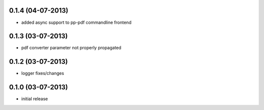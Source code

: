 0.1.4 (04-07-2013)
==================
- added async support to pp-pdf commandline frontend

0.1.3 (03-07-2013)
==================
- pdf converter parameter not properly propagated

0.1.2 (03-07-2013)
==================
- logger fixes/changes

0.1.0 (03-07-2013)
==================

- initial release
